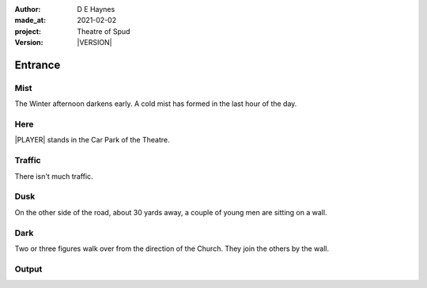 .. |VERSION| property:: tos.story.version

:author:    D E Haynes
:made_at:   2021-02-02
:project:   Theatre of Spud
:version:   |VERSION|

.. entity:: PLAYER
   :types:  tos.types.Character
   :states: tos.types.Motivation.player
            tos.moving.Location.car_park

.. entity:: STORY
   :types:  tos.story.Story

.. entity:: DRAMA
   :types:  turberfield.catchphrase.drama.Drama

.. entity:: SETTINGS
   :types:  turberfield.catchphrase.render.Settings


Entrance
========

Mist
----

.. condition:: STORY.drama.turns 0

The Winter afternoon darkens early.
A cold mist has formed in the last hour of the day.

Here
----

|PLAYER| stands in the Car Park of the Theatre.

Traffic
-------

.. condition:: STORY.drama.turns 0

There isn't much traffic.

Dusk
----

.. condition:: STORY.drama.turns 0
.. condition:: STORY.drama.turns 1
.. condition:: STORY.drama.turns 2

On the other side of the road, about 30 yards away, a couple of young men are sitting on a wall.

Dark
----

.. condition:: STORY.drama.turns 2
.. condition:: STORY.drama.turns 3

Two or three figures walk over from the direction of the Church.
They join the others by the wall.


.. |PLAYER| property:: PLAYER.name

Output
------


